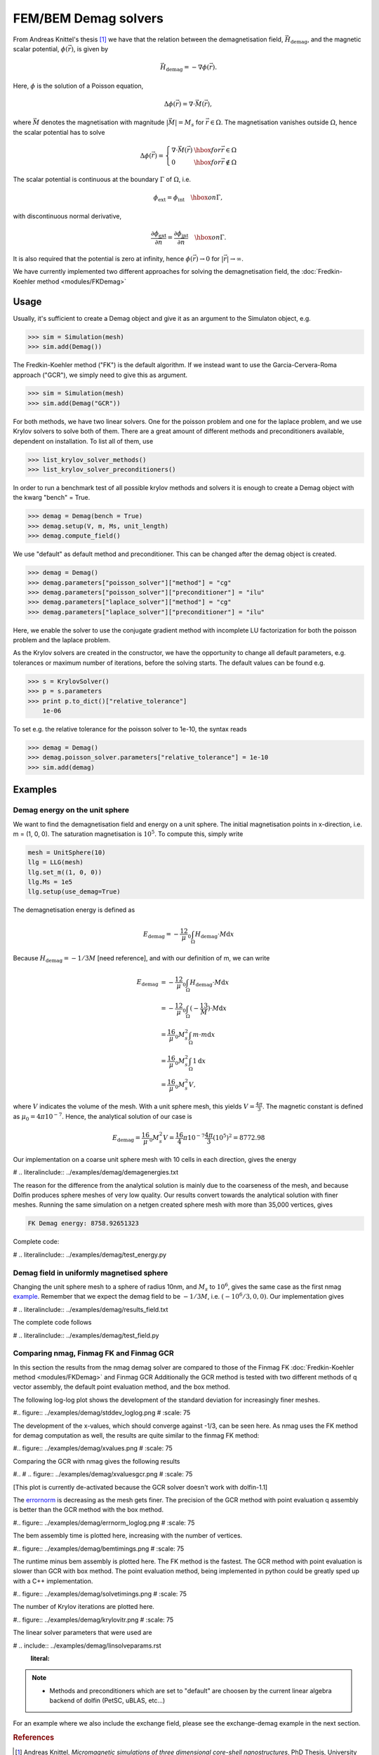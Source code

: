 FEM/BEM Demag solvers
=====================

From Andreas Knittel's thesis [#Knittel]_ we have that the relation between the demagnetisation field, :math:`\vec
H_{\mathrm{demag}}`, and the magnetic scalar potential, :math:`\phi(\vec r)`, is given by

.. math::

    \vec H_{\mathrm{demag}} = - \nabla \phi(\vec r).

Here, :math:`\phi` is the solution of a Poisson equation,

.. math::

     \Delta \phi(\vec r) = \nabla \cdot \vec M(\vec r),

where :math:`\vec M` denotes the magnetisation with magnitude :math:`\lvert \vec M \rvert = M_s` for
:math:`\vec r \in \Omega`. The magnetisation vanishes outside :math:`\Omega`, hence the scalar
potential has to solve

.. math::

    \Delta \phi(\vec r) = \left\{ \begin{array}{ll}  \nabla \cdot \vec M(\vec r) & \hbox{for } \vec r
    \in \Omega \\
    0 & \hbox{for } \vec r \not \in \Omega
    \end{array} \right.

The scalar potential is continuous at the boundary :math:`\Gamma` of :math:`\Omega`, i.e.

.. math::

    \phi_{\mathrm{ext}} = \phi_{\mathrm{int}} \quad \hbox{on } \Gamma,

with discontinuous normal derivative,

.. math::

    \frac{\partial \phi_{\mathrm{ext}}}{\partial \vec n} = \frac{\partial
    \phi_{\mathrm{int}}}{\partial \vec n} \quad \hbox{on } \Gamma.

It is also required that the potential is zero at infinity, hence :math:`\phi(\vec r) \rightarrow 0` for :math:`\lvert \vec r \rvert \rightarrow \infty`.

We have currently implemented two different approaches for solving the demagnetisation field, the
:doc:`Fredkin-Koehler method <modules/FKDemag>`


Usage
-----

Usually, it's sufficient to create a Demag object and give it as an argument to the Simulaton object, e.g.

.. code-block:: python

    >>> sim = Simulation(mesh)
    >>> sim.add(Demag())

The Fredkin-Koehler method ("FK") is the default algorithm. If we instead want to use the Garcia-Cervera-Roma approach ("GCR"), we simply need to give this as argument.

.. code-block:: python

    >>> sim = Simulation(mesh)
    >>> sim.add(Demag("GCR"))

For both methods, we have two linear solvers. One for the poisson problem and one for the laplace problem, and we use Krylov solvers to solve both of them. There are a great amount of different methods and preconditioners available, dependent on installation. To list all of them, use

.. code-block:: python

    >>> list_krylov_solver_methods()
    >>> list_krylov_solver_preconditioners()

In order to run a benchmark test of all possible krylov methods and solvers 
it is enough to create a Demag object with the kwarg "bench" = True.

.. code-block:: python

    >>> demag = Demag(bench = True)
    >>> demag.setup(V, m, Ms, unit_length)
    >>> demag.compute_field()


We use "default" as default method and preconditioner. This can be changed after the demag object is created.

.. code-block:: python

    >>> demag = Demag()
    >>> demag.parameters["poisson_solver"]["method"] = "cg"
    >>> demag.parameters["poisson_solver"]["preconditioner"] = "ilu"
    >>> demag.parameters["laplace_solver"]["method"] = "cg"
    >>> demag.parameters["laplace_solver"]["preconditioner"] = "ilu"

Here, we enable the solver to use the conjugate gradient method with incomplete LU factorization for both the poisson problem and the laplace problem.

As the Krylov solvers are created in the constructor, we have the opportunity to change all default parameters, e.g. tolerances or maximum number of iterations, before the solving starts. The default values can be found e.g.

.. code-block:: python

    >>> s = KrylovSolver()
    >>> p = s.parameters
    >>> print p.to_dict()["relative_tolerance"]
	1e-06


To set e.g. the relative tolerance for the poisson solver to 1e-10, the syntax reads

.. code-block:: python

    >>> demag = Demag()
    >>> demag.poisson_solver.parameters["relative_tolerance"] = 1e-10
    >>> sim.add(demag)

Examples
--------
Demag energy on the unit sphere
^^^^^^^^^^^^^^^^^^^^^^^^^^^^^^^

We want to find the demagnetisation field and energy on a unit sphere. The initial magnetisation points in x-direction, i.e. m = (1, 0, 0). The saturation magnetisation is :math:`10^5`. To compute this, simply write

.. code-block:: python

    mesh = UnitSphere(10)
    llg = LLG(mesh)
    llg.set_m((1, 0, 0))
    llg.Ms = 1e5
    llg.setup(use_demag=True)

The demagnetisation energy is defined as

.. math::

    E_\mathrm{demag} = -\frac12 \mu_0 \int_\Omega
    H_\mathrm{demag} \cdot M \mathrm{d}x

Because :math:`H_\mathrm{demag} = -1/3 M` [need reference], and with our definition of m, we can
write

.. math::

    E_\mathrm{demag}
    &= -\frac12 \mu_0 \int_\Omega H_\mathrm{demag} \cdot M \mathrm{d}x \\
    &= -\frac12 \mu_0 \int_\Omega (-\frac13 M) \cdot M \mathrm{d}x \\
    &= \frac16 \mu_0 M_s^2 \int_\Omega m \cdot m \mathrm{d}x \\
    &= \frac16 \mu_0 M_s^2 \int_\Omega 1 \mathrm{d}x \\
    &= \frac16 \mu_0 M_s^2 V,

where :math:`V` indicates the volume of the mesh. With a unit sphere mesh, this yields :math:`V = \frac{4
\pi}{3}`. The magnetic constant is defined as :math:`\mu_0 = 4 \pi 10^{-7}`. Hence, the analytical solution
of our case is

.. math::

    E_\mathrm{demag} = \frac16 \mu_0 M_s^2 V = \frac16 4 \pi 10^{-7} \frac{4\pi}{3} (10^5)^2 = 8772.98


Our implementation on a coarse unit sphere mesh with 10 cells in each direction, gives the energy

# .. literalinclude:: ../examples/demag/demagenergies.txt 


The reason for the difference from the analytical solution is mainly due to the coarseness of the
mesh, and because Dolfin produces sphere meshes of very low quality. Our results convert towards the
analytical solution with finer meshes. Running the same simulation on a netgen created sphere mesh
with more than 35,000 vertices, gives

.. code-block:: none

    FK Demag energy: 8758.92651323

Complete code:

# .. literalinclude:: ../examples/demag/test_energy.py

Demag field in uniformly magnetised sphere
^^^^^^^^^^^^^^^^^^^^^^^^^^^^^^^^^^^^^^^^^^

Changing the unit sphere mesh to a sphere of radius 10nm, and :math:`M_s` to :math:`10^6`, gives the same case as the first nmag
`example <http://nmag.soton.ac.uk/nmag/0.2/manual/html/example1/doc.html>`_. Remember that we expect
the demag field to be :math:`-1/3 M`, i.e. :math:`(-10^6/3, 0, 0)`. Our implementation gives

# .. literalinclude:: ../examples/demag/results_field.txt

The complete code follows

# .. literalinclude:: ../examples/demag/test_field.py

Comparing nmag, Finmag FK and Finmag GCR
^^^^^^^^^^^^^^^^^^^^^^^^^^^^^^^^^^^^^^^^

In this section the results from the nmag demag solver are compared to those of the Finmag FK
:doc:`Fredkin-Koehler method <modules/FKDemag>` and Finmag GCR Additionally the GCR method is tested with two different methods of q vector assembly, the default
point evaluation method, and the box method.

The following log-log plot shows the development of the standard deviation for increasingly finer meshes.

#.. figure:: ../examples/demag/stddev_loglog.png
#    :scale: 75

The development of the x-values, which should converge against -1/3, can be seen here. As nmag uses
the FK method for demag computation as well, the results are quite similar to the finmag FK method:

#.. figure:: ../examples/demag/xvalues.png
#    :scale: 75

Comparing the GCR with nmag gives the following results

#..
#    .. figure:: ../examples/demag/xvaluesgcr.png
#        :scale: 75

[This plot is currently de-activated because the GCR solver doesn't work with dolfin-1.1]

The `errornorm <http://fenicsproject.org/documentation/dolfin/1.0.0/python/programmers-reference/fem/norms/errornorm.html#dolfin.fem.norms.errornorm>`_
is decreasing as the mesh gets finer. The precision of the GCR method with point evaluation q assembly is better than the GCR method with the box method.  

#.. figure:: ../examples/demag/errnorm_loglog.png
#    :scale: 75

The bem assembly time is plotted here, increasing with the number of vertices.

#.. figure:: ../examples/demag/bemtimings.png
#    :scale: 75

The runtime minus bem assembly is plotted here. The FK method is the fastest. The GCR method with point evaluation is slower
than GCR with box method. The point evaluation method,  being implemented in python could be greatly sped up
with a C++ implementation.

#.. figure:: ../examples/demag/solvetimings.png
#    :scale: 75

The number of Krylov iterations are plotted here.

#.. figure:: ../examples/demag/krylovitr.png
#    :scale: 75


The linear solver parameters that were used are

# .. include:: ../examples/demag/linsolveparams.rst
    :literal:

.. note::

    * Methods and preconditioners which are set to "default" are choosen by the current linear algebra backend of dolfin
      (PetSC, uBLAS, etc...) 

For an example where we also include the exchange field, please see the exchange-demag example in the next section.

.. rubric:: References

.. [#Knittel] Andreas Knittel, *Micromagnetic simulations of three dimensional core-shell nanostructures*, PhD Thesis, University of Southampton, UK, 2011
